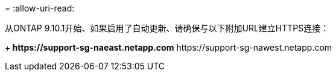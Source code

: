 = 
:allow-uri-read: 


从ONTAP 9.10.1开始、如果启用了自动更新、请确保与以下附加URL建立HTTPS连接：

+** \https://support-sg-naeast.netapp.com** \https://support-sg-nawest.netapp.com
